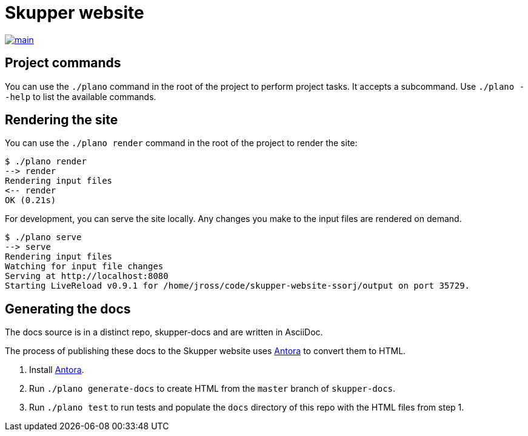 [#skupper-website]
= Skupper website
:source-filename: /home/paulwright/repos/a/skupper-website/README.md

image::https://github.com/skupperproject/skupper-website/actions/workflows/main.yaml/badge.svg[main,link=https://github.com/skupperproject/skupper-website/actions/workflows/main.yaml]

[#project-commands]
== Project commands

You can use the `./plano` command in the root of the project to perform project tasks.
It accepts a subcommand.
Use `./plano --help` to list the available commands.

[#rendering-the-site]
== Rendering the site

You can use the `./plano render` command in the root of the project to render the site:

[source,console]
----
$ ./plano render
--> render
Rendering input files
<-- render
OK (0.21s)
----

For development, you can serve the site locally.
Any changes you make to the input files are rendered on demand.

[source,console]
----
$ ./plano serve
--> serve
Rendering input files
Watching for input file changes
Serving at http://localhost:8080
Starting LiveReload v0.9.1 for /home/jross/code/skupper-website-ssorj/output on port 35729.
----

[#generating-the-docs]
== Generating the docs

The docs source is in a distinct repo, skupper-docs and are written in AsciiDoc.

The process of publishing these docs to the Skupper website uses https://docs.antora.org[Antora] to convert them to HTML.

. Install  https://docs.antora.org[Antora].
. Run `./plano generate-docs` to create HTML from the `master` branch of `skupper-docs`.
. Run `./plano test` to run tests and populate the `docs` directory of this repo with the HTML files from step 1.
